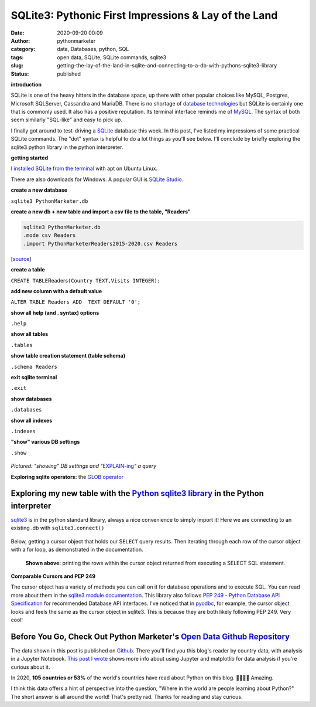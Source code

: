 SQLite3: Pythonic First Impressions & Lay of the Land
#####################################################
:date: 2020-09-20 00:09
:author: pythonmarketer
:category: data, Databases, python, SQL
:tags: open data, SQLite, SQLite commands, sqlite3
:slug: getting-the-lay-of-the-land-in-sqlite-and-connecting-to-a-db-with-pythons-sqlite3-library
:status: published

**introduction**

SQLite is one of the heavy hitters in the database space, up there with other popular choices like MySQL, Postgres, Microsoft SQLServer, Cassandra and MariaDB. There is no shortage of `database technologies <https://dbdb.io/>`__ but SQLite is certainly one that is commonly used. It also has a positive reputation. Its terminal interface reminds me of `MySQL <https://pythonmarketer.wordpress.com/2020/05/25/essential-mysql-terminal-commands-and-connecting-to-mysql-with-flask-pandas-and-pythonanywhere/>`__. The syntax of both seem similarly "SQL-like" and easy to pick up.

I finally got around to test-driving a `SQLite <https://en.wikipedia.org/wiki/SQLite>`__ database this week. In this post, I've listed my impressions of some practical SQLite commands. The "dot" syntax is helpful to do a lot things as you'll see below. I'll conclude by briefly exploring the sqlite3 python library in the python interpreter.

**getting started**

I `installed SQLite from the terminal <https://linuxhint.com/install_sqlite_browser_ubuntu_1804/>`__ with apt on Ubuntu Linux.

There are also downloads for Windows. A popular GUI is `SQLite Studio <https://sqlitestudio.pl/>`__.

**create a new database**

``sqlite3 PythonMarketer.db``

**create a new db + new table and import a csv file to the table, "Readers"**

.. code:: wp-block-preformatted

   sqlite3 PythonMarketer.db
   .mode csv Readers
   .import PythonMarketerReaders2015-2020.csv Readers

[`source <https://tableplus.com/blog/2018/07/sqlite-how-to-import-csv-file-into-sqlite-table.html>`__]

**create a table**

``CREATE TABLE``\ Readers\ ``(Country TEXT,Visits INTEGER);``

**add new column with a default value**

``ALTER TABLE Readers ADD  TEXT DEFAULT '0';``

**show all help (and . syntax) options**

``.help``

**show all tables**

``.tables``

**show table creation statement (table schema)**

``.schema Readers``

**exit sqlite terminal**

``.exit``

**show databases**

``.databases``

**show all indexes**

``.indexes``

**"show" various DB settings**

``.show``

.. container:: wp-block-image

   .. figure:: https://pythonmarketer.files.wordpress.com/2020/09/show-explain-sqlite3.jpg?w=904
      :alt: 
      :figclass: wp-image-4412

*Pictured: "showing" DB settings and "*\ `EXPLAIN-ing <https://sqlite.org/lang_explain.html>`__\ *" a query*

**Exploring sqlite operators:** the `GLOB operator <https://www.sqlitetutorial.net/sqlite-glob/>`__

Exploring my new table with the `Python sqlite3 library <https://docs.python.org/3/library/sqlite3.html>`__ in the Python interpreter
-------------------------------------------------------------------------------------------------------------------------------------

`sqlite3 <https://docs.python.org/3/library/sqlite3.html>`__ is in the python standard library, always a nice convenience to simply import it! Here we are connecting to an existing .db with ``sqlite3.connect()``

.. container:: wp-block-image

   .. figure:: https://pythonmarketer.files.wordpress.com/2020/09/python-interpreter-python-sqlite.jpeg?w=717
      :alt: 
      :figclass: wp-image-4416

Below, getting a cursor object that holds our S\ ``ELECT`` query results. Then iterating through each row of the cursor object with a for loop, as demonstrated in the documentation.

.. container:: wp-block-image

   .. figure:: https://pythonmarketer.files.wordpress.com/2020/09/pythonsqlitedbreaders.jpeg?w=820
      :alt: **Shown above:** printing the rows within the cursor object returned from executing a SELECT SQL statement.
      :figclass: wp-image-4417

      **Shown above:** printing the rows within the cursor object returned from executing a SELECT SQL statement.

**Comparable Cursors and PEP 249**

The cursor object has a variety of methods you can call on it for database operations and to execute SQL. You can read more about them in the `sqlite3 module documentation <https://docs.python.org/3/library/sqlite3.html>`__. This library also follows `PEP 249 - Python Database API Specification <https://www.python.org/dev/peps/pep-0249/>`__ for recommended Database API interfaces. I've noticed that in `pyodbc <https://pythonmarketer.wordpress.com/2019/11/30/inserting-new-records-into-a-microsoft-access-database-with-python/>`__, for example, the cursor object looks and feels the same as the cursor object in sqlite3. This is because they are both likely following PEP 249. Very cool!

Before You Go, Check Out Python Marketer's `Open Data Github Repository <https://github.com/erickbytes/Python-Marketer-Reader-Analytics>`__
-------------------------------------------------------------------------------------------------------------------------------------------

The data shown in this post is published on `Github <https://github.com/erickbytes/Python-Marketer-Reader-Analytics>`__. There you'll find you this blog's reader by country data, with analysis in a Jupyter Notebook. `This post I wrote <https://pythonmarketer.wordpress.com/2019/04/12/datasets-plotting-using-jupyter-pandas-and-matplotlib/>`__ shows more info about using Jupyter and matplotlib for data analysis if you're curious about it.

In 2020, **105 countries or 53%** of the world's countries have read about Python on this blog. 🤯👏👏👏 Amazing.

I think this data offers a hint of perspective into the question, "Where in the world are people learning about Python?" The short answer is all around the world! That's pretty rad. Thanks for reading and stay curious.
